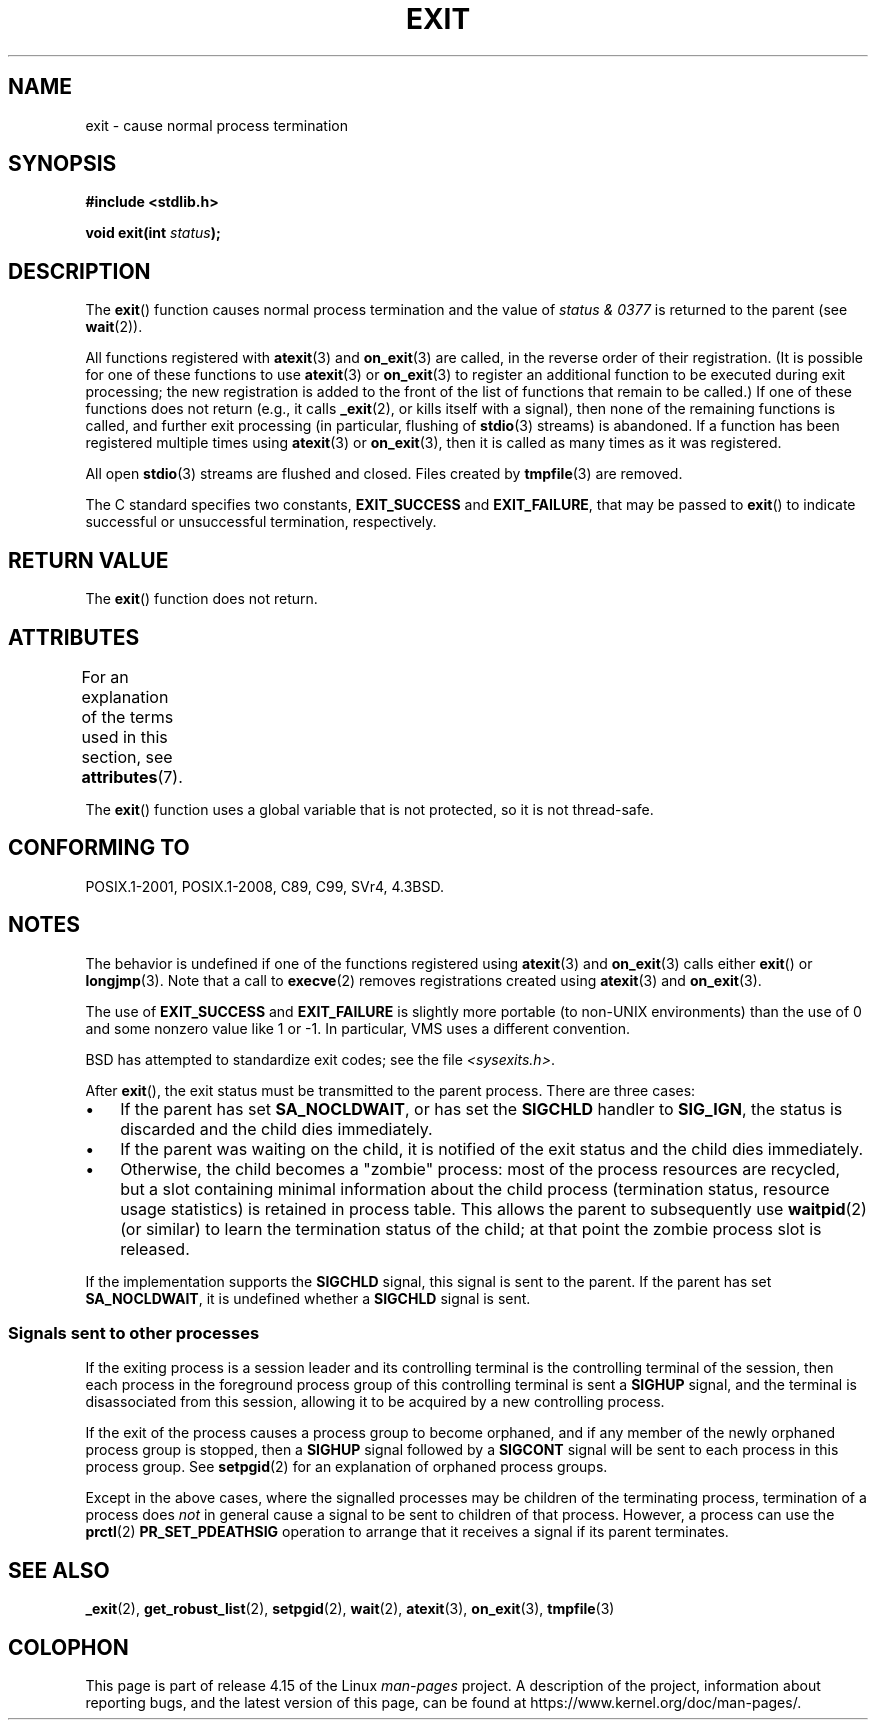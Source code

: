 .\" Copyright (C) 2001 Andries Brouwer <aeb@cwi.nl>.
.\"
.\" %%%LICENSE_START(VERBATIM)
.\" Permission is granted to make and distribute verbatim copies of this
.\" manual provided the copyright notice and this permission notice are
.\" preserved on all copies.
.\"
.\" Permission is granted to copy and distribute modified versions of this
.\" manual under the conditions for verbatim copying, provided that the
.\" entire resulting derived work is distributed under the terms of a
.\" permission notice identical to this one.
.\"
.\" Since the Linux kernel and libraries are constantly changing, this
.\" manual page may be incorrect or out-of-date.  The author(s) assume no
.\" responsibility for errors or omissions, or for damages resulting from
.\" the use of the information contained herein.  The author(s) may not
.\" have taken the same level of care in the production of this manual,
.\" which is licensed free of charge, as they might when working
.\" professionally.
.\"
.\" Formatted or processed versions of this manual, if unaccompanied by
.\" the source, must acknowledge the copyright and authors of this work.
.\" %%%LICENSE_END
.\"
.\" FIXME . There are a lot of other process termination actions that
.\" could be listed on this page. See, for example, the list in the
.\" POSIX exit(3p) page.
.\"
.TH EXIT 3  2017-09-15 "Linux" "Linux Programmer's Manual"
.SH NAME
exit \- cause normal process termination
.SH SYNOPSIS
.nf
.B #include <stdlib.h>
.PP
.BI "void exit(int " status );
.fi
.SH DESCRIPTION
The
.BR exit ()
function causes normal process termination and the
value of \fIstatus & 0377\fP is returned to the parent
(see
.BR wait (2)).
.PP
All functions registered with
.BR atexit (3)
and
.BR on_exit (3)
are called, in the reverse order of their registration.
(It is possible for one of these functions to use
.BR atexit (3)
or
.BR on_exit (3)
to register an additional
function to be executed during exit processing;
the new registration is added to the front of the list of functions
that remain to be called.)
If one of these functions does not return
(e.g., it calls
.BR _exit (2),
or kills itself with a signal),
then none of the remaining functions is called,
and further exit processing (in particular, flushing of
.BR stdio (3)
streams) is abandoned.
If a function has been registered multiple times using
.BR atexit (3)
or
.BR on_exit (3),
then it is called as many times as it was registered.
.PP
All open
.BR stdio (3)
streams are flushed and closed.
Files created by
.BR tmpfile (3)
are removed.
.PP
The C standard specifies two constants,
\fBEXIT_SUCCESS\fP and \fBEXIT_FAILURE\fP,
that may be passed to
.BR exit ()
to indicate successful or unsuccessful
termination, respectively.
.SH RETURN VALUE
The
.BR exit ()
function does not return.
.SH ATTRIBUTES
For an explanation of the terms used in this section, see
.BR attributes (7).
.TS
allbox;
lb lb lb
l l l.
Interface	Attribute	Value
T{
.BR exit ()
T}	Thread safety	MT-Unsafe race:exit
.TE
.PP
The
.BR exit ()
function uses a global variable that is not protected,
so it is not thread-safe.
.SH CONFORMING TO
POSIX.1-2001, POSIX.1-2008, C89, C99, SVr4, 4.3BSD.
.SH NOTES
.PP
The behavior is undefined if one of the functions registered using
.BR atexit (3)
and
.BR on_exit (3)
calls either
.BR exit ()
or
.BR longjmp (3).
Note that a call to
.BR execve (2)
removes registrations created using
.BR atexit (3)
and
.BR on_exit (3).
.PP
The use of
.B EXIT_SUCCESS
and
.B EXIT_FAILURE
is slightly more portable
(to non-UNIX environments) than the use of 0 and some nonzero value
like 1 or \-1.
In particular, VMS uses a different convention.
.PP
BSD has attempted to standardize exit codes; see the file
.IR <sysexits.h> .
.PP
After
.BR exit (),
the exit status must be transmitted to the
parent process.
There are three cases:
.IP \(bu 3
If the parent has set
.BR SA_NOCLDWAIT ,
or has set the
.B SIGCHLD
handler to
.BR SIG_IGN ,
the status is discarded and the child dies immediately.
.IP \(bu
If the parent was waiting on the child,
it is notified of the exit status and the child dies immediately.
.IP \(bu
Otherwise,
the child becomes a "zombie" process:
most of the process resources are recycled,
but a slot containing minimal information about the child process
(termination status, resource usage statistics) is retained in process table.
This allows the parent to subsequently use
.BR waitpid (2)
(or similar) to learn the termination status of the child;
at that point the zombie process slot is released.
.PP
If the implementation supports the
.B SIGCHLD
signal, this signal
is sent to the parent.
If the parent has set
.BR SA_NOCLDWAIT ,
it is undefined whether a
.B SIGCHLD
signal is sent.
.\"
.SS Signals sent to other processes
If the exiting process is a session leader and its controlling terminal
is the controlling terminal of the session, then each process in
the foreground process group of this controlling terminal
is sent a
.B SIGHUP
signal, and the terminal is disassociated
from this session, allowing it to be acquired by a new controlling
process.
.PP
If the exit of the process causes a process group to become orphaned,
and if any member of the newly orphaned process group is stopped,
then a
.B SIGHUP
signal followed by a
.B SIGCONT
signal will be
sent to each process in this process group.
See
.BR setpgid (2)
for an explanation of orphaned process groups.
.PP
Except in the above cases,
where the signalled processes may be children of the terminating process,
termination of a process does
.I not
in general cause a signal to be sent to children of that process.
However, a process can use the
.BR prctl (2)
.B PR_SET_PDEATHSIG
operation to arrange that it receives a signal if its parent terminates.
.SH SEE ALSO
.BR _exit (2),
.BR get_robust_list (2),
.BR setpgid (2),
.BR wait (2),
.BR atexit (3),
.BR on_exit (3),
.BR tmpfile (3)
.SH COLOPHON
This page is part of release 4.15 of the Linux
.I man-pages
project.
A description of the project,
information about reporting bugs,
and the latest version of this page,
can be found at
\%https://www.kernel.org/doc/man\-pages/.
